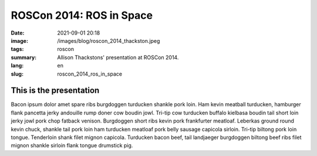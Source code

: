 ROSCon 2014: ROS in Space
#########################

:date: 2021-09-01 20:18
:image: /images/blog/roscon_2014_thackston.jpeg
:tags: roscon
:summary: Allison Thackstons' presentation at ROSCon 2014.
:lang: en
:slug: roscon_2014_ros_in_space

This is the presentation
~~~~~~~~~~~~~~~~~~~~~~~~

Bacon ipsum dolor amet spare ribs burgdoggen turducken shankle pork loin. Ham kevin meatball turducken, hamburger flank pancetta jerky andouille rump doner cow boudin jowl. Tri-tip cow turducken buffalo kielbasa boudin tail short loin jerky jowl pork chop fatback venison. Burgdoggen short ribs kevin pork frankfurter meatloaf.
Leberkas ground round kevin chuck, shankle tail pork loin ham turducken meatloaf pork belly sausage capicola sirloin. Tri-tip biltong pork loin tongue. Tenderloin shank filet mignon capicola. Turducken bacon beef, tail landjaeger burgdoggen biltong beef ribs filet mignon shankle sirloin flank tongue drumstick pig.

.. vimeo:: 106993914
  :width: 800
  :height: 450
